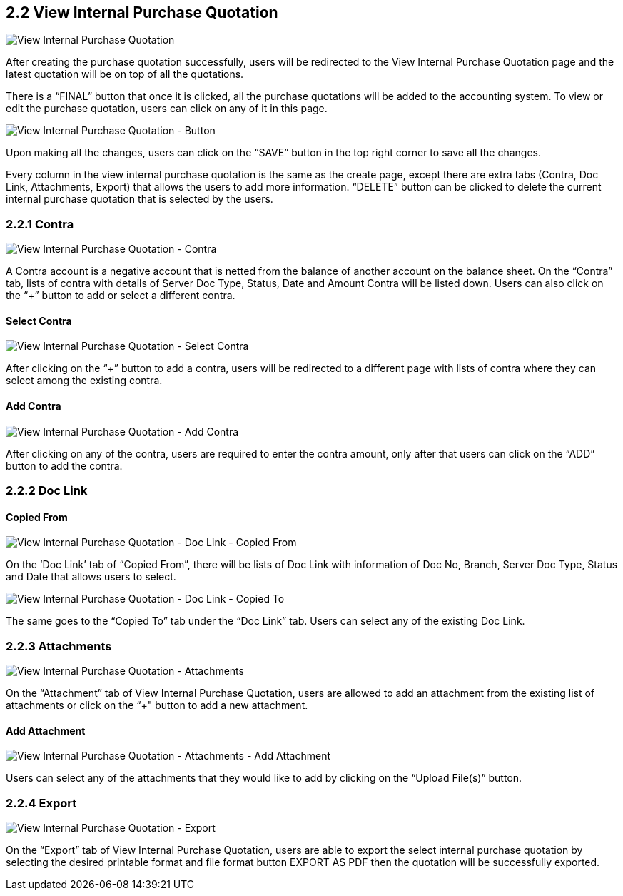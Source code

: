 ==  2.2 View Internal Purchase Quotation

image::ViewInternalPurchaseQuotation.png[View Internal Purchase Quotation, align = "center"]

After creating the purchase quotation successfully, users will be redirected to the View Internal Purchase Quotation page and the latest quotation will be on top of all the quotations. 

There is a “FINAL” button that once it is clicked, all the purchase quotations will be added to the accounting system. To view or edit the purchase quotation, users can click on any of it in this page.

image::ViewInternalPurchaseQuotation-Button.png[View Internal Purchase Quotation - Button, align = "center"]

Upon making all the changes, users can click on the “SAVE” button in the top right corner to save all the changes.

Every column in the view internal purchase quotation is the same as the create page, except there are extra tabs (Contra, Doc Link, Attachments, Export) that allows the users to add more information. “DELETE” button can be clicked to delete the current internal purchase quotation that is selected by the users.

=== 2.2.1 Contra

image::ViewInternalPurchaseQuotation-Contra.png[View Internal Purchase Quotation - Contra, align = "center"]

A Contra account is a negative account that is netted from the balance of another account on the balance sheet. On the “Contra” tab, lists of contra with details of Server Doc Type, Status, Date and Amount Contra will be listed down. Users can also click on the “+” button to add or select a different contra.

==== Select Contra

image::ViewInternalPurchaseQuotation-SelectContra.png[View Internal Purchase Quotation - Select Contra, align = "center"]

After clicking on the “+” button to add a contra, users will be redirected to a different page with lists of contra where they can select among the existing contra.

==== Add Contra

image::ViewInternalPurchaseQuotation-AddContra.png[View Internal Purchase Quotation - Add Contra, align = "center"]

After clicking on any of the contra, users are required to enter the contra amount, only after that users can click on the “ADD” button to add the contra.

=== 2.2.2 Doc Link 

==== Copied From

image::ViewInternalPurchaseQuotation-DocLink-CopiedFrom.png[View Internal Purchase Quotation - Doc Link - Copied From, align = "center"]

On the ‘Doc Link’ tab of “Copied From”, there will be lists of Doc Link with information of Doc No, Branch, Server Doc Type, Status and Date that allows users to select.

image::ViewInternalPurchaseQuotation-DocLink-CopiedTo.png[View Internal Purchase Quotation - Doc Link - Copied To, align = "center"]

The same goes to the “Copied To” tab under the “Doc Link” tab. Users can select any of the existing Doc Link.

=== 2.2.3 Attachments

image::ViewInternalPurchaseQuotation-Attachments.png[View Internal Purchase Quotation - Attachments, align = "center"]

On the “Attachment” tab of View Internal Purchase Quotation, users are allowed to add an attachment from the existing list of attachments or click on the “+" button to add a new attachment.

==== Add Attachment

image::ViewInternalPurchaseQuotation-Attachments-AddAttachment.png[View Internal Purchase Quotation - Attachments - Add Attachment, align = "center"]

Users can select any of the attachments that they would like to add by clicking on the “Upload File(s)” button.

=== 2.2.4 Export

image::ViewInternalPurchaseQuotation-Export.png[View Internal Purchase Quotation - Export, align = "center"]

On the “Export” tab of View Internal Purchase Quotation, users are able to export the select internal purchase quotation by selecting the desired printable format and file format button EXPORT AS PDF then the quotation will be successfully exported.